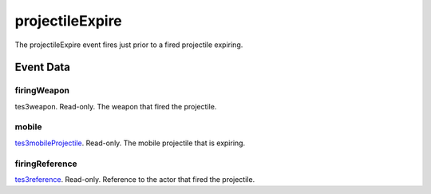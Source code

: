 projectileExpire
====================================================================================================

The projectileExpire event fires just prior to a fired projectile expiring.

Event Data
----------------------------------------------------------------------------------------------------

firingWeapon
~~~~~~~~~~~~~~~~~~~~~~~~~~~~~~~~~~~~~~~~~~~~~~~~~~~~~~~~~~~~~~~~~~~~~~~~~~~~~~~~~~~~~~~~~~~~~~~~~~~~

tes3weapon. Read-only. The weapon that fired the projectile.

mobile
~~~~~~~~~~~~~~~~~~~~~~~~~~~~~~~~~~~~~~~~~~~~~~~~~~~~~~~~~~~~~~~~~~~~~~~~~~~~~~~~~~~~~~~~~~~~~~~~~~~~

`tes3mobileProjectile`_. Read-only. The mobile projectile that is expiring.

firingReference
~~~~~~~~~~~~~~~~~~~~~~~~~~~~~~~~~~~~~~~~~~~~~~~~~~~~~~~~~~~~~~~~~~~~~~~~~~~~~~~~~~~~~~~~~~~~~~~~~~~~

`tes3reference`_. Read-only. Reference to the actor that fired the projectile.

.. _`tes3mobileProjectile`: ../../lua/type/tes3mobileProjectile.html
.. _`tes3reference`: ../../lua/type/tes3reference.html
